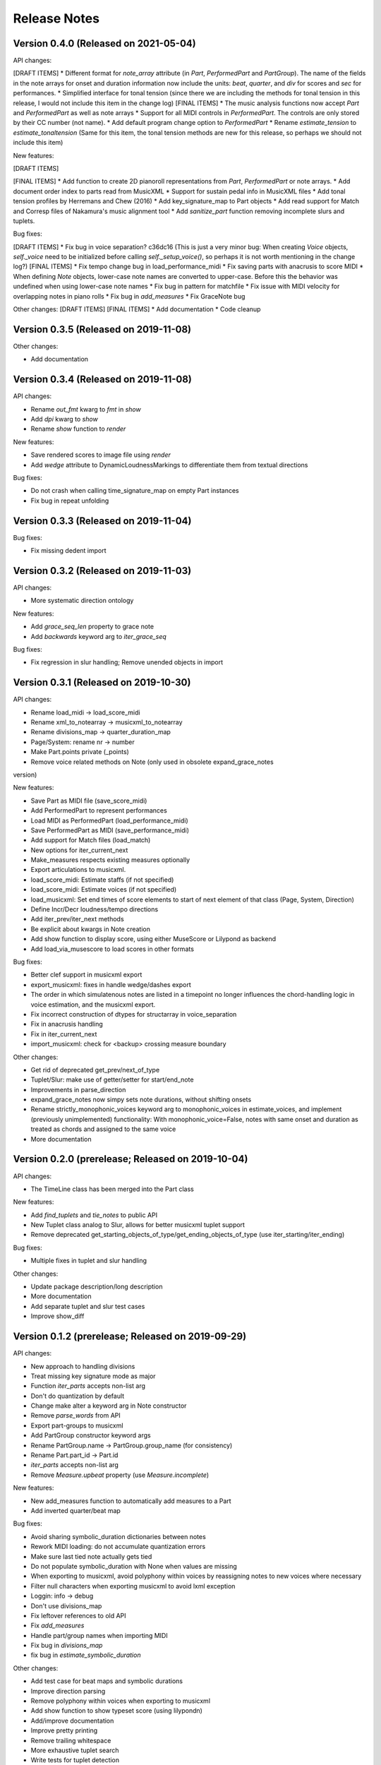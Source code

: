 Release Notes
=============

Version 0.4.0 (Released on 2021-05-04)
--------------------------------------

API changes:

[DRAFT ITEMS]
* Different format for `note_array` attribute (in `Part`, `PerformedPart` and `PartGroup`). The name of the fields in the note arrays for onset and duration information now include the units: `beat`, `quarter`, and `div` for scores and `sec` for performances.
* Simplified interface for tonal tension (since there we are including the methods for tonal tension in this release, I would not include this item in the change log)
[FINAL ITEMS]
* The music analysis functions now accept `Part` and `PerformedPart` as well as note arrays
* Support for all MIDI controls in `PerformedPart`. The controls are only stored by their CC number (not name).
* Add default program change option to `PerformedPart`
* Rename `estimate_tension` to `estimate_tonaltension` (Same for this item, the tonal tension methods are new for this release, so perhaps we should not include this item)
  
New features:

[DRAFT ITEMS]


[FINAL ITEMS]
* Add function to create 2D pianoroll representations from `Part`, `PerformedPart` or note arrays.
* Add document order index to parts read from MusicXML
* Support for sustain pedal info in MusicXML files
* Add tonal tension profiles by Herremans and Chew (2016)
* Add key_signature_map to Part objects
* Add read support for Match and Corresp files of Nakamura's music alignment tool
* Add `sanitize_part` function removing incomplete slurs and tuplets.

Bug fixes:
  
[DRAFT ITEMS]
* Fix bug in voice separation? c36dc16 (This is just a very minor bug: When creating `Voice` objects,  `self._voice` need to be initialized before calling `self._setup_voice()`, so perhaps it is not worth mentioning in the change log?)
[FINAL ITEMS]
* Fix tempo change bug in load_performance_midi
* Fix saving parts with anacrusis to score MIDI
* When defining `Note` objects, lower-case note names are converted to upper-case. Before this the behavior was undefined when using lower-case note names
* Fix bug in pattern for matchfile
* Fix issue with MIDI velocity for overlapping notes in piano rolls
* Fix bug in `add_measures`
* Fix GraceNote bug

Other changes:
[DRAFT ITEMS]
[FINAL ITEMS]
* Add documentation
* Code cleanup

Version 0.3.5 (Released on 2019-11-08)
--------------------------------------

Other changes:

* Add documentation


Version 0.3.4 (Released on 2019-11-08)
--------------------------------------

API changes:

* Rename `out_fmt` kwarg to `fmt` in `show`
* Add `dpi` kwarg to `show`
* Rename `show` function to `render`

New features:

* Save rendered scores to image file using `render`
* Add `wedge` attribute to DynamicLoudnessMarkings to differentiate them
  from textual directions

Bug fixes:
  
* Do not crash when calling time_signature_map on empty Part instances
* Fix bug in repeat unfolding


Version 0.3.3 (Released on 2019-11-04)
--------------------------------------

Bug fixes:
  
* Fix missing dedent import


Version 0.3.2 (Released on 2019-11-03)
--------------------------------------

API changes:

* More systematic direction ontology

New features:

* Add `grace_seq_len` property to grace note
* Add `backwards` keyword arg to `iter_grace_seq`

Bug fixes:
  
* Fix regression in slur handling; Remove unended objects in import


Version 0.3.1 (Released on 2019-10-30)
--------------------------------------

API changes:

* Rename load_midi -> load_score_midi
* Rename xml_to_notearray -> musicxml_to_notearray
* Rename divisions_map -> quarter_duration_map
* Page/System: rename nr -> number
* Make Part.points private (_points)
* Remove voice related methods on Note (only used in obsolete expand_grace_notes
version)

New features:

* Save Part as MIDI file (save_score_midi)
* Add PerformedPart to represent performances
* Load MIDI as PerformedPart (load_performance_midi)
* Save PerformedPart as MIDI (save_performance_midi)
* Add support for Match files (load_match)
* New options for iter_current_next
* Make_measures respects existing measures optionally
* Export articulations to musicxml.
* load_score_midi: Estimate staffs (if not specified)
* load_score_midi: Estimate voices (if not specified)
* load_musicxml: Set end times of score elements to start of next element of
  that class (Page, System, Direction)
* Define Incr/Decr loudness/tempo directions
* Add iter_prev/iter_next methods
* Be explicit about kwargs in Note creation
* Add show function to display score, using either MuseScore or Lilypond as
  backend
* Add load_via_musescore to load scores in other formats 

Bug fixes:

* Better clef support in musicxml export
* export_musicxml: fixes in handle wedge/dashes export
* The order in which simulatenous notes are listed in a timepoint no longer
  influences the chord-handling logic in voice estimation, and the musicxml
  export.
* Fix incorrect construction of dtypes for structarray in voice_separation
* Fix in anacrusis handling
* Fix in iter_current_next
* import_musicxml: check for <backup> crossing measure boundary
    
Other changes:

* Get rid of deprecated get_prev/next_of_type
* Tuplet/Slur: make use of getter/setter for start/end_note
* Improvements in parse_direction
* expand_grace_notes now simpy sets note durations, without shifting onsets
* Rename strictly_monophonic_voices keyword arg to monophonic_voices in
  estimate_voices, and implement (previously unimplemented) functionality: With
  monophonic_voice=False, notes with same onset and duration as treated as
  chords and assigned to the same voice
* More documentation

Version 0.2.0 (prerelease; Released on 2019-10-04)
--------------------------------------------------

API changes:

* The TimeLine class has been merged into the Part class
  
New features:

* Add `find_tuplets` and `tie_notes` to public API
* New Tuplet class analog to Slur, allows for better musicxml tuplet
  support
* Remove deprecated get_starting_objects_of_type/get_ending_objects_of_type (use
  iter_starting/iter_ending)

Bug fixes:

* Multiple fixes in tuplet and slur handling 

Other changes:

* Update package description/long description
* More documentation
* Add separate tuplet and slur test cases
* Improve show_diff


Version 0.1.2 (prerelease; Released on 2019-09-29)
--------------------------------------------------

API changes:

* New approach to handling divisions
* Treat missing key signature mode as major
* Function `iter_parts` accepts non-list arg
* Don't do quantization by default
* Change make alter a keyword arg in Note constructor
* Remove `parse_words` from API
* Export part-groups to musicxml
* Add PartGroup constructor keyword args
* Rename PartGroup.name -> PartGroup.group_name (for consistency)
* Rename Part.part_id -> Part.id
* `iter_parts` accepts non-list arg
* Remove `Measure.upbeat` property (use `Measure.incomplete`)

New features:

* New add_measures function to automatically add measures to a Part
* Add inverted quarter/beat map

Bug fixes:

* Avoid sharing symbolic_duration dictionaries between notes
* Rework MIDI loading: do not accumulate quantization errors
* Make sure last tied note actually gets tied
* Do not populate symbolic_duration with None when values are missing
* When exporting to musicxml, avoid polyphony within voices by reassigning notes to new voices where necessary
* Filter null characters when exporting musicxml to avoid lxml exception
* Loggin: info -> debug
* Don't use divisions_map
* Fix leftover references to old API
* Fix `add_measures`
* Handle part/group names when importing MIDI
* Fix bug in `divisions_map`
* fix bug in `estimate_symbolic_duration`
  
Other changes:
  
* Add test case for beat maps and symbolic durations
* Improve direction parsing
* Remove polyphony within voices when exporting to musicxml
* Add show function to show typeset score (using lilypondn)
* Add/improve documentation
* Improve pretty printing
* Remove trailing whitespace
* More exhaustive tuplet search
* Write tests for tuplet detection
* Write tests for importmidi assignment modes
* Rewrite quarter/beat map construction
* Create (non-public API) utils sub package

Version 0.1.1 (prerelease)
--------------------------
Bug fixes:

* Tweak docs/conf.py to work correctly on readthedocs.org

Other changes:
  
* Fix incorrect version in setup.py

Version 0.1.0 (prerelease)
--------------------------

This is the first prerelease of the package. In this release MIDI export
functionality is missing and the documentation is incomplete.
